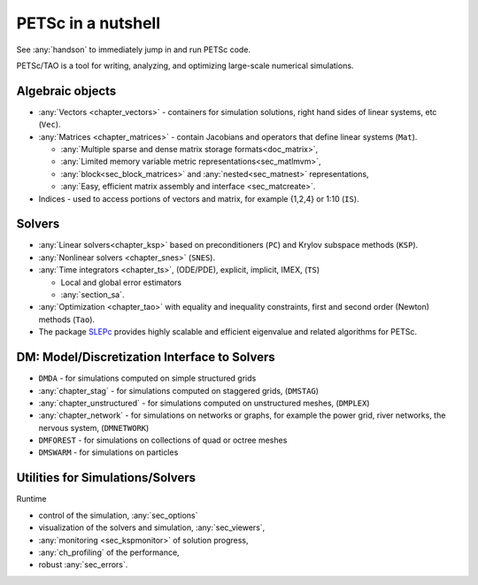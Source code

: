 ===================
PETSc in a nutshell
===================

See :any:`handson` to immediately jump in and run PETSc code.

PETSc/TAO is a tool for writing, analyzing, and optimizing large-scale numerical simulations.

.. image:: /images/manual/library_structure.svg
   :alt: PETSc Structure Diagram
   :align: center

Algebraic objects
=================

* :any:`Vectors <chapter_vectors>` - containers for simulation solutions, right hand sides of linear systems, etc (``Vec``).

* :any:`Matrices <chapter_matrices>`  - contain Jacobians and operators that define linear systems (``Mat``).

  * :any:`Multiple sparse and dense matrix storage formats<doc_matrix>`,

  * :any:`Limited memory variable metric representations<sec_matlmvm>`,

  * :any:`block<sec_block_matrices>` and :any:`nested<sec_matnest>` representations,

  * :any:`Easy, efficient matrix assembly and interface <sec_matcreate>`.

* Indices - used to access portions of vectors and matrix, for example {1,2,4} or 1:10 (``IS``).

Solvers
=======

* :any:`Linear solvers<chapter_ksp>` based on preconditioners (``PC``) and Krylov subspace methods (``KSP``).

* :any:`Nonlinear solvers <chapter_snes>` (``SNES``).

* :any:`Time integrators <chapter_ts>`, (ODE/PDE), explicit, implicit, IMEX, (``TS``)

  * Local and global error estimators

  * :any:`section_sa`.

* :any:`Optimization <chapter_tao>` with equality and inequality constraints, first and second order (Newton) methods (``Tao``).

* The package `SLEPc <https://slepc.upv.es>`__ provides highly scalable and efficient eigenvalue and related algorithms for PETSc.

DM: Model/Discretization Interface to Solvers
=============================================

* ``DMDA`` - for simulations computed on simple structured grids

* :any:`chapter_stag` - for simulations computed on staggered grids, (``DMSTAG``)

* :any:`chapter_unstructured` - for simulations computed on unstructured meshes, (``DMPLEX``)

* :any:`chapter_network` - for simulations on networks or graphs, for example the power grid, river networks, the nervous system, (``DMNETWORK``)

* ``DMFOREST`` - for simulations on collections of quad or octree meshes

* ``DMSWARM`` - for simulations on particles

.. seealso::

   For full feature list and prerequisites see:

   - :ref:`Vector table <doc_vector>`
   - :ref:`Matrix table <doc_matrix>`
   - :ref:`Linear solvers table <doc_linsolve>`
   - :ref:`Nonlinear solvers table <doc_nonlinsolve>`
   - :ref:`ODE integrators table <sec_ts_basic>`
   - :ref:`Optimizers table <doc_taosolve>`
   - :ref:`DM table <dm_table>`

Utilities for Simulations/Solvers
=================================

Runtime

* control of the simulation, :any:`sec_options`

* visualization of the solvers and simulation, :any:`sec_viewers`,

* :any:`monitoring <sec_kspmonitor>` of solution progress,

* :any:`ch_profiling` of the performance,

* robust :any:`sec_errors`.
